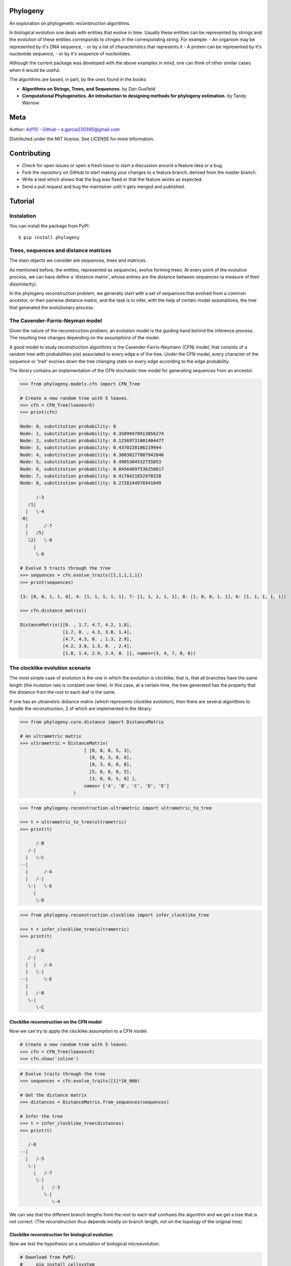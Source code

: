 
Phylogeny
=========

.. image:: https://img.shields.io/badge/Say%20Thanks-!-1EAEDB.svg
   :target: https://saythanks.io/to/Ad115

An exploration on phylogenetic reconstruction algorithms.

In biological evolution one deals with entities that evolve in time.
Usually these entities can be represented by strings and the evolution
of these entities corresponds to chnges in the corresponding string. For
example: - An organism may be represented by it's DNA sequence, - or by
a list of characteristics that represents it - A protein can be
represented by it's nucleotide sequence, - or by it's sequence of
nucleotides.

Although the current package was developed with the above examples in
mind, one can think of other similar cases when it would be useful.

The algorithms are based, in part, by the ones found in the books:

-  **Algorithms on Strings, Trees, and Sequences.** by Dan Gusfield
-  **Computational Phylogenetics. An introduction to designing methods
   for phylogeny estimation.** by Tandy Warnow

Meta
====

Author: `Ad115 <https://agargar.wordpress.com/>`__ -
`Github <https://github.com/Ad115/>`__ – a.garcia230395@gmail.com

Distributed under the MIT license. See LICENSE for more information.

Contributing
============

-  Check for open issues or open a fresh issue to start a discussion
   around a feature idea or a bug.
-  Fork the repository on GitHub to start making your changes to a
   feature branch, derived from the master branch.
-  Write a test which shows that the bug was fixed or that the feature
   works as expected.
-  Send a pull request and bug the maintainer until it gets merged and
   published.

Tutorial
========

Instalation
-----------

You can install the package from PyPI::

    $ pip install phylogeny


Trees, sequences and distance matrices
--------------------------------------

The main objects we consider are sequences, trees and matrices.

As mentioned before, the entities, represented as sequences, evolve
forming trees. At every point of the evolutive process, we can have
define a 'distance matrix', whose entries are the distance between
sequences (a measure of their dissimilarity).

In the phylogeny reconstruction problem, we generally start with a set
of sequences that evolved from a common ancestor, or their pairwise
distance matrix, and the task is to infer, with the help of certain
model assumptions, the tree that generated the evolutionary process.

The Cavender-Farris-Neyman model
--------------------------------

Given the nature of the reconstruction problem, an evolution model is
the guiding hand behind the inference process. The resulting tree
changes depending on the assumptions of the model.

A good model to study reconstruction algorithms is the
Cavender-Farris-Neymann (CFN) model, that consists of a random tree with
probabilities p(e) associated to every edge e of the tree. Under the CFN
model, every character of the sequence or 'trait' evolves down the tree
changing state on every edge according to the edge probability.

The library contains an implementation of the CFN stochastic tree model
for generating sequences from an ancestor.

.. code-block:: python

    >>> from phylogeny.models.cfn import CFN_Tree

    # Create a new random tree with 5 leaves.
    >>> cfn = CFN_Tree(leaves=5)
    >>> print(cfn)

    Node: 0, substitution probability: 0
    Node: 1, substitution probability: 0.35099470913056274
    Node: 2, substitution probability: 0.12569731001404477
    Node: 3, substitution probability: 0.4370228186219944
    Node: 4, substitution probability: 0.36030277887942846
    Node: 5, substitution probability: 0.4905304532735053
    Node: 6, substitution probability: 0.04564697536250617
    Node: 7, substitution probability: 0.4178421652970328
    Node: 8, substitution probability: 0.2728144976941049

          /-3
       /1|
      |   \-4
    -0|
      |      /-7
      |   /5|
       \2|   \-8
         |
          \-6

    # Evolve 5 traits through the tree
    >>> sequences = cfn.evolve_traits([1,1,1,1,1])
    >>> print(sequences)

    {3: [0, 0, 1, 1, 0], 4: [1, 1, 1, 1, 1], 7: [1, 1, 1, 1, 1], 8: [1, 0, 0, 1, 1], 6: [1, 1, 1, 1, 1]}

    >>> cfn.distance_matrix()

    DistanceMatrix([[0. , 1.7, 4.7, 4.2, 1.8],
                    [1.7, 0. , 4.3, 3.8, 1.4],
                    [4.7, 4.3, 0. , 1.3, 2.9],
                    [4.2, 3.8, 1.3, 0. , 2.4],
                    [1.8, 1.4, 2.9, 2.4, 0. ]], names=(3, 4, 7, 8, 6))



The clocklike evolution scenario
--------------------------------

The most simple case of evolution is the one in which the evolution is
clocklike, that is, that all branches have the same length (the mutation
rate is constant over time). In this case, at a certain time, the tree
generated has the property that the distance from the root to each leaf
is the same.

If one has an ultrametric distance matrix (which represents clocklike
evolution), then there are several algorithms to handle the
reconstruction, 2 of which are implemented in the library:

.. code-block:: python

    >>> from phylogeny.core.distance import DistanceMatrix

    # An ultrametric matrix
    >>> ultrametric = DistanceMatrix(
                            [ [0, 8, 8, 5, 3],
                              [8, 0, 3, 8, 8],
                              [8, 3, 0, 8, 8],
                              [5, 8, 8, 0, 5],
                              [3, 8, 8, 5, 0] ],
                            names= ['A', 'B', 'C', 'D', 'E']
                        )



.. code-block:: python

    >>> from phylogeny.reconstruction.ultrametric import ultrametric_to_tree

    >>> t = ultrametric_to_tree(ultrametric)
    >>> print(t)

          /-B
       /-|
      |   \-C
    --|
      |      /-A
      |   /-|
       \-|   \-E
         |
          \-D



.. code-block:: python

    >>> from phylogeny.reconstruction.clocklike import infer_clocklike_tree

    >>> t = infer_clocklike_tree(ultrametric)
    >>> print(t)

          /-D
       /-|
      |  |   /-A
      |   \-|
    --|      \-E
      |
      |   /-B
       \-|
          \-C


Clocklike reconstruction on the CFN model
~~~~~~~~~~~~~~~~~~~~~~~~~~~~~~~~~~~~~~~~~

Now we can try to apply the clocklike assumption to a CFN model.

.. code-block:: python

    # Create a new random tree with 5 leaves.
    >>> cfn = CFN_Tree(leaves=5)
    >>> cfn.show('inline')

.. image:: https://github.com/Ad115/Phylogeny/raw/master/assets/cfn_tree.png

.. code-block:: python

    # Evolve traits through the tree
    >>> sequences = cfn.evolve_traits([1]*10_000)

    # Get the distance matrix
    >>> distances = DistanceMatrix.from_sequences(sequences)

    # Infer the tree
    >>> t = infer_clocklike_tree(distances)
    >>> print(t)

       /-8
    --|
      |   /-5
       \-|
         |   /-7
          \-|
            |   /-3
             \-|
                \-4


We can see that the different branch lengths from the root to each leaf
confuses the algorithm and we get a tree that is not correct. (The
reconstruction thus depends mostly on branch length, not on the topology
of the original tree)

Clocklike reconstruction for biological evolution
~~~~~~~~~~~~~~~~~~~~~~~~~~~~~~~~~~~~~~~~~~~~~~~~~

Now we test the hypothesis on a simulation of biological microevolution.

.. code-block:: python

    # Download from PyPI:
    #     pip install cellsystem
    >>> from cellsystem import *

    # The cell system will simulate cell growth
    # while tracking the steps in that process.
    >>> system = CellSystem(init_genome='A'*70)

    # Initialize the first cell
    # in the middle of the grid
    >>> system.seed()


    # Take 20 steps forward in time
    >>> system.run(steps=5)

    # Stop logging the steps to the screen
    >>> system.log['printer'].silence()
    >>> system.run(steps=15)


    New cell 0 added @ (50, 50)
    Cell no. 0 migrating from site (50, 50) (father None)
    	New site: (51, 49)
    Cell no. 0 migrating from site (51, 49) (father None)
    	New site: (51, 48)
    Cell no. 0 dividing @ (51, 48)
    	New cells: 1 @ (52, 48) and 2 @ (51, 48)
    Cell no. 1 mutating @ site (52, 48) (father None)
    	Initial mutations: []
    	Initial genome: AAAAAAAAAAAAAAAAAAAAAAAAAAAAAAAAAAAAAAAAAAAAAAAAAAAAAAAAAAAAAAAAAAAAAA
    	Final mutations: [(65, 'G')]
    	Final genome: AAAAAAAAAAAAAAAAAAAAAAAAAAAAAAAAAAAAAAAAAAAAAAAAAAAAAAAAAAAAAAAAAGAAAA


.. code-block:: python

    # Look at the real ancestry tree
    >>> t = system.log.ancestry(prune_death=True)
    >>> print(t)

          /-9
       /-|
      |   \-10
    --|
      |   /-7
       \-|
          \-8


    # Fetch the evolved DNA sequences
    >>> cell_sequences = {cell.index:cell.genome for cell in system['cells'].alive_cells}

    # Get the distance matrix
    >>> distances = DistanceMatrix.from_sequences(cell_sequences)

    # Inferr a tree under the clocklike assumption
    >>> t = infer_clocklike_tree(distances)
    >>> print(t)

       /-10
    --|
      |   /-9
       \-|
         |   /-7
          \-|
             \-8


We can see it works better for this data, although it is not quite
there.

The reconstruction problem when evolution is not clocklike
----------------------------------------------------------

The reconstruction problem when evolution is not clocklike is so hard
that one can not even be sure of where the root of the tree goes!! So,
in the following, the trees will be fundamentally unrooted, that is, if
two trees differ only in the placement of the root, then we can say they
are equal.

The four point condition
~~~~~~~~~~~~~~~~~~~~~~~~

It must be noted that for every tree there is a distance matrix but not
any matrix correspond to a tree, the matrices that do are called
'additive'. A way to check if a matrix is additive is by checking the
**Four Point Condition**.

To explain the four point condition let's say we have the following
unrooted tree:

::

    1 -\    /- 3
        >--<
    2 -/    \- 4

Let the distance between leaves 'a' and 'b' be $D(a,b)$. Consider the
three following pairwise sums:

- $D(1,2) + D(3,4)$
- $D(1,3) + D(2,4)$
- $D(1,4) + D(2,3)$

The smallest of these sums has to be $D(1,2)+D(3,4)$, since it covers all
the edges of the tree connecting the four leaves, EXCEPT for the ones on
the path separating 1 and 2 from 3 and 4. Furthermore, the two larger of
the three pairwise sums have to be identical, since they cover the same
set of edges.

The **Four Point Condition** is the statement that the two largest
values of the three pairwise distance sums are the same.

The library contains a check for additivity based on the four point
condition:

.. code-block:: python

    # Let's take first a matrix that *is* additive
    # -- We take the matrix representation of a known tree.
    >>> distances = cfn.distance_matrix()
    >>> distances

    DistanceMatrix([[0. , 0.5, 3.1, 1.5, 1.6],
                    [0.5, 0. , 3.4, 1.7, 1.8],
                    [3.1, 3.4, 0. , 2.4, 2.5],
                    [1.5, 1.7, 2.4, 0. , 0.5],
                    [1.6, 1.8, 2.5, 0.5, 0. ]], names=(3, 4, 5, 7, 8))


    >>> print("Distance matrix is additive: ", distances.is_additive())

    >>> distances[2,3] += 1
    >>> print("Altered matrix is additive: ", distances.is_additive())

    Distance matrix is additive:  True
    Altered matrix is additive:  False


The four point method
~~~~~~~~~~~~~~~~~~~~~

The four point method is based on the four point condition to
reconstruct a tree from a 4x4 distance matrix. We calculate the three
pairwise sums from the four point condition, we determine which of the
three pairwise sums is the smallest, and use that one to define the
split for the four leaves into two sets of two leaves each (remember
that if $D(1,2)+D(3,4)$ is the smallest sum, then the induced tree must
be, in Newick notation, $((1,2),(3,4))$.)

.. code-block:: python

    # A test matrix to test the four-point method
    #    L1 -\    /- L2
    #        >--<
    #    L3 -/    \- L4
    >>> additive = DistanceMatrix([[0, 3,  6,  7],
                                   [3, 0,  7,  6],
                                   [6, 7,  0, 11],
                                   [7, 6, 11,  0]], names=['L1', 'L2', 'L3', 'L4'])

.. code-block:: python

    >>> from phylogeny.reconstruction.allquartets import four_point_method

    >>> tree = four_point_method(additive, names=additive.names)
    >>> print(f"The associated tree is: {tree}")

    The associated tree is: 
          /-L1
       /-|
      |   \-L3
    --|
      |   /-L2
       \-|
          \-L4


The all quartets method
~~~~~~~~~~~~~~~~~~~~~~~

The all quartets method results from the repeated application of the
four points method and is useful to reconstruct larger trees.

Given an n×n additive matrix M with n ≥ 5 associated to a binary tree T
with positive branch lengths, we can construct T using a two-step
technique that we now describe.

In Step 1, we compute a quartet tree on every four leaves by applying
the Four Point Method to each 4×4 submatrix of M.

In Step 2, we assemble the quartet trees into a tree on the full set of
leaves. Step 1 is straightforward. The technique we use in Step 2 is
called the “All Quartets Method”.

.. code-block:: python

    # We start with a known tree
    >>> cfn = CFN_Tree(leaves=5)
    >>> print(cfn)

    Node: 0, substitution probability: 0
    Node: 1, substitution probability: 0.4465340963982276
    Node: 2, substitution probability: 0.1674607139638471
    Node: 3, substitution probability: 0.17137831979024587
    Node: 4, substitution probability: 0.3491805016323804
    Node: 5, substitution probability: 0.12428938378084825
    Node: 6, substitution probability: 0.1830304764268481
    Node: 7, substitution probability: 0.3684792177646947
    Node: 8, substitution probability: 0.3426407225165353

       /-1
    -0|
      |   /-3
       \2|
         |   /-5
          \4|
            |   /-7
             \6|
                \-8


.. code-block:: python

    from phylogeny.reconstruction.allquartets import all_quartets_method

    # Now we infer it from it's distance matrix
    # using the all quartets method
    >>> t = all_quartets_method(cfn.distance_matrix())
    >>> print(t)

          /-5
       /-|
      |  |   /-1
      |   \-|
    --|      \-3
      |
      |   /-7
       \-|
          \-8


Looks good! Now, let's test how it performs with the simulated
biological sequences

.. code-block:: python

    >>> cell_sequences

    {7: 'AAAAAAAAAAGAAAAAAAATAAAAAAAAATATAAAAAAAAAAAAAAAAAAAAAAAAAAAAAAAAAAAAAA',
     8: 'AAAAAAAAAAGAAAAAAAATAAAAAAAAATATAAAAAAAAAAAAAAAAAAAAAAAAAAAAAAAAAAAAAA',
     9: 'AAAAAAAAAAGAAAAAAAATAAAAAAAAATATAAAAAAAAAAAAAAAAAAAAAAAAAAAAAAAAAAAAAA',
     10: 'AAAAAAAAAAGAAAAAAAATAAAAAAAAATATAAAAAAAAAAAAAAAAAAAAAAAAAAAAAAAAAAAAAA'}


    >>> m = DistanceMatrix.from_sequences(cell_sequences)    
    >>> t = all_quartets_method(m)
    >>> print(t)

          /-7
       /-|
      |   \-8
    --|
      |   /-9
       \-|
          \-10


.. code-block:: python

    # Compare with the real ancestry tree
    >>> t = system.log.ancestry(prune_death=True)
    >>> print(t)

          /-9
       /-|
      |   \-10
    --|
      |   /-7
       \-|
          \-8


Looks good too!! If you liked it, please contribute by adding more
models, more algorithms, or improving the existing codebase!


